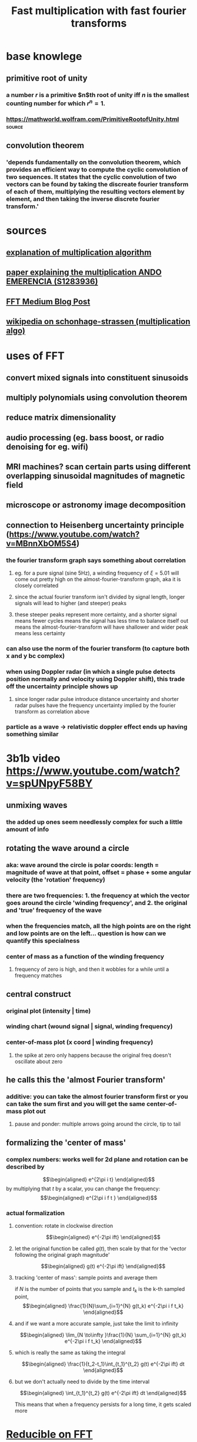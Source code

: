 #+TITLE: Fast multiplication with fast fourier transforms
* base knowlege
** primitive root of unity
*** a number $r$ is a primitive $n$th root of unity iff $n$ is the smallest counting number for which $r^n = 1$.
*** https://mathworld.wolfram.com/PrimitiveRootofUnity.html          :source:
** convolution theorem
*** 'depends fundamentally on the convolution theorem, which provides an efficient way to compute the cyclic convolution of two sequences. It states that the cyclic convolution of two vectors can be found by taking the discreate fourier transform of each of them, multiplying the resulting vectors element by element, and then taking the inverse discrete fourier transform.'
* sources
** [[http://numbers.computation.free.fr/Constants/Algorithms/fft.html][explanation of multiplication algorithm]]
** [[https://www.google.com/url?sa=t&rct=j&q=&esrc=s&source=web&cd=&ved=2ahUKEwjtqdjE57jvAhV_HzQIHeAwALsQFjAFegQIEhAD&url=http%3A%2F%2Fwww.cs.rug.nl%2F~ando%2Fpdfs%2FAndo_Emerencia_multiplying_huge_integers_using_fourier_transforms_paper.pdf&usg=AOvVaw1Sf0WR5er7An2U2vjzypZy][paper explaining the multiplication ANDO EMERENCIA (S1283936)]]
** [[https://medium.com/@aiswaryamathur/understanding-fast-fourier-transform-from-scratch-to-solve-polynomial-multiplication-8018d511162f][FFT Medium Blog Post]]
** [[https://en.wikipedia.org/wiki/Sch%C3%B6nhage%E2%80%93Strassen_algorithm][wikipedia on schonhage-strassen (multiplication algo)]]
* uses of FFT
** convert mixed signals into constituent sinusoids
** multiply polynomials using convolution theorem
** reduce matrix dimensionality
** audio processing (eg. bass boost, or radio denoising for eg. wifi)
** MRI machines? scan certain parts using different overlapping sinusoidal magnitudes of magnetic field
** microscope or astronomy image decomposition
** connection to Heisenberg uncertainty principle (https://www.youtube.com/watch?v=MBnnXbOM5S4)
*** the fourier transform graph says something about correlation
**** eg. for a pure signal (sine 5Hz), a winding frequency of $\xi=5.01$ will come out pretty high on the almost-fourier-transform graph, aka it is closely correlated
**** since the actual fourier transform isn't divided by signal length, longer signals will lead to higher (and steeper) peaks
**** these steeper peaks represent more certainty, and a shorter signal means fewer cycles means the signal has less time to balance itself out means the almost-fourier-transform will have shallower and wider peak means less certainty
*** can also use the norm of the fourier transform (to capture both x and y bc complex)
*** when using Doppler radar (in which a single pulse detects position normally and velocity using Doppler shift), this trade off the uncertainty principle shows up
**** since longer radar pulse introduce distance uncertainty and shorter radar pulses have the frequency uncertainty implied by the fourier transform as correlation above
*** particle as a wave -> relativistic doppler effect ends up having something similar
* 3b1b video [[https://www.youtube.com/watch?v=spUNpyF58BY]]
** unmixing waves
*** the added up ones seem needlessly complex for such a little amount of info
** rotating the wave around a circle
*** aka: wave around the circle is polar coords: length = magnitude of wave at that point, offset = phase + some angular velocity (the 'rotation' frequency)
*** there are two frequencies: 1. the frequency at which the vector goes around the circle 'winding frequency', and 2. the original and 'true' frequency of the wave
*** when the frequencies match, all the high points are on the right and low points are on the left... question is how can we quantify this specialness
*** center of mass as a function of the winding frequency
**** frequency of zero is high, and then it wobbles for a while until a frequency matches
** central construct
*** original plot (intensity | time)
*** winding chart (wound signal | signal, winding frequency)
*** center-of-mass plot (x coord | winding frequency)
**** the spike at zero only happens because the original freq doesn't oscillate about zero
** he calls this the 'almost Fourier transform'
*** additive: you can take the almost fourier transform first or you can take the sum first and you will get the same center-of-mass plot out
**** pause and ponder: multiple arrows going around the circle, tip to tail
** formalizing the 'center of mass'
*** complex numbers: works well for 2d plane and rotation can be described by
	\[\begin{aligned}
    e^{2\pi i t}
	\end{aligned}\]
	by multiplying that $t$ by a scalar, you can change the frequency:
	\[\begin{aligned}
    e^{2\pi i f t }
	\end{aligned}\]
*** actual formalization
**** convention: rotate in clockwise direction

	 \[\begin{aligned}
     e^{-2\pi ift}
	 \end{aligned}\]
**** let the original function be called $g(t)$, then scale by that for the 'vector following the original graph magnitude'

	 \[\begin{aligned}
     g(t) e^{-2\pi ift}
	 \end{aligned}\]
**** tracking 'center of mass': sample points and average them

	 if $N$ is the number of points that you sample and $t_k$ is the k-th sampled point,
	 \[\begin{aligned}
	\frac{1}{N}\sum_{i=1}^{N} g(t_k) e^{-2\pi i f t_k}
	 \end{aligned}\]
**** and if we want a more accurate sample, just take the limit to infinity

	 \[\begin{aligned}
    \lim_{N \to\infty }\frac{1}{N} \sum_{i=1}^{N} g(t_k) e^{-2\pi i f t_k}
	 \end{aligned}\]
**** which is really the same as taking the integral

	 \[\begin{aligned}
     \frac{1}{t_2-t_1}\int_{t_1}^{t_2} g(t) e^{-2\pi ift} dt
	 \end{aligned}\]
**** but we don't actually need to divide by the time interval
	 \[\begin{aligned}
     \int_{t_1}^{t_2} g(t) e^{-2\pi ift} dt
	 \end{aligned}\]

	 This means that when a frequency persists for a long time, it gets scaled more
* [[https://www.youtube.com/watch?v=h7apO7q16V0][Reducible on FFT]]
** intro: its important and beautiful
** start with multiplying polynomials
*** represent by list of coefficients in ascending order (index = degree of term) (polynomial representation)
*** another option: two-point representation
**** extension: any degree $n$ polynomial can be represented by $n+1$ points uniquely
**** proof: write as a system of equations, matrixify, and we know that the matrix will be invertible
**** its a bijection, lets call it the value representation
*** now to multiply, we can just take enough points on each polynomial and multiply those points to get $d_1 + d_2 + 1$ points on the product polynomial, and then solve for the actual equation
*** only O(d) operations
*** now, we need a function take coefficients to values and values to coefficients, this box is the fast fourier transform
** forward direction: evaluation
*** naive: evaluating each point takes O(d) operations which means the total eval will be $d^2$, which is no better
*** simpler problem
**** suppose $f(x) = x^2$, then picking points that are symmetric (bc even function) means you only have to evaluate half of them
**** can also do something similar for odd functions. so when you split a general polynomial into even terms and odd terms, then we can just eval each and get double the results
*** he calls them $P_e(x^2)$ and $P_o(x^2)$, and they are polynomials of $x^2$ so deg 2?? :toexpand:
*** so now we recurse
**** now it will be $O(n \log  n)$
*** a problem: we need to choose positive/negative pairs but since the recursed ones are squared, then everything will be positive
**** how to solve this problem... work over the complex numbers!
**** now what initial points do we want to choose... an example shows that it should be $x^n = 1$ for a fourth degree polynomial
**** so we want roots of unity, for some $n \leq d+1$ and $n = 2^k$
**** how to write it:

	 \[\begin{aligned}
     \omega = e^{\frac{2\pi i}{n}}
	 \end{aligned}\]

	 Then each root of unity can be expressed as a power of $\omega$

	 evaluate P(x) at
	 \[\begin{aligned}
	 [1, \omega , \omega ^2, \ldots, \omega ^{n-1}]
	 \end{aligned}\]
**** why these
***** positive-negative paired: the point across the circle is the pair
***** when squared, the n roots of unity become the n/2 roots of unity, which still have points across the circle
*** recursion time
**** base case: n = 1 -> P(1)
**** recurse
***** split into even/odd degree terms
***** recurse to get $y_e, y_o$
***** some math ( $x_j = \omega ^j$, $-\omega ^j = \omega ^{j+\frac{n}{2}}$, $y_e[j] = P_e(\omega ^{2j}), y_o[j] = P_o(\omega ^{2j})$ ) shows $P(\omega ^j) = y_e[j] + \omega ^j y_o[j], P(\omega ^{j+\frac{n}{2}}) = y_e[j] - \omega ^j y_o[j]$
*** its clean to use $d$ is a power of two, but there are impls that can handle others also
** backward direction: interpolation
*** step back
**** evaluation was a matrix vector product, and using the $k$-th roots of unity allows us to simplify the product
**** interpolation is just the inverse of the DFT matrix
*** inverse FFT
**** given polynomial evaluated at roots of unity, get the coefficients back out
**** after inverting the matrix, you find that each corresponding $\omega$ became $\frac{1}{n}\omega^{-1}$
**** so now we define the inverse fft as just the fft but with new inputs: define $\omega = \frac{1}{n}e^{\frac{-2\pi i}{n}}$
** recap:
*** polynomial multiplication is sped in value representation
*** evaluation at +/- pairs allows splitting the computation
*** evaluation at complex $n$-th roots of unity allows proper recursion
*** backwards direction is the same thing with matrix inverse
* FFT video by steve brunton
** begin with the DFT (vandermonde) matrix. naive calculation is $N^2$, since there are $N^2$ terms
** spends a bunch of time talking about $N^2$ is way worse than $N \log  N$, eg. $4KHz \times 10 sec$
** uses
*** derivatives -> partial differential equations
*** data de-noising (remove certain frequencies)
*** data analysis
*** audio/image compression <- wavelet transform
*** polynomial multiplication
** DFT video
*** discrete locations -> a vector of data $\begin{pmatrix}f_1, f_2, \ldots, f_n\end{pmatrix}$
*** what we want
